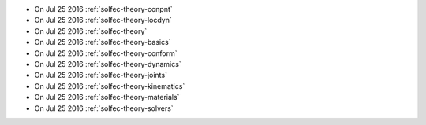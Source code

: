 
* On Jul 25 2016 :ref:`solfec-theory-conpnt`

* On Jul 25 2016 :ref:`solfec-theory-locdyn`

* On Jul 25 2016 :ref:`solfec-theory`

* On Jul 25 2016 :ref:`solfec-theory-basics`

* On Jul 25 2016 :ref:`solfec-theory-conform`

* On Jul 25 2016 :ref:`solfec-theory-dynamics`

* On Jul 25 2016 :ref:`solfec-theory-joints`

* On Jul 25 2016 :ref:`solfec-theory-kinematics`

* On Jul 25 2016 :ref:`solfec-theory-materials`

* On Jul 25 2016 :ref:`solfec-theory-solvers`
